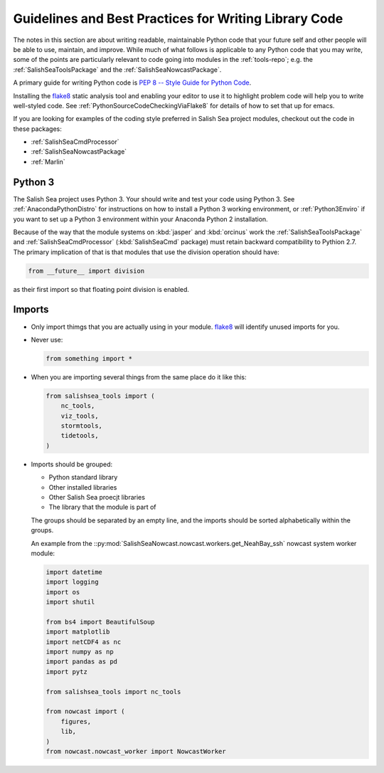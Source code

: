 .. Copyright 2013-2015 The Salish Sea MEOPAR conttributors
.. and The University of British Columbia
..
.. Licensed under the Apache License, Version 2.0 (the "License");
.. you may not use this file except in compliance with the License.
.. You may obtain a copy of the License at
..
..    http://www.apache.org/licenses/LICENSE-2.0
..
.. Unless required by applicable law or agreed to in writing, software
.. distributed under the License is distributed on an "AS IS" BASIS,
.. WITHOUT WARRANTIES OR CONDITIONS OF ANY KIND, either express or implied.
.. See the License for the specific language governing permissions and
.. limitations under the License.


.. _GuidelinesAndBestPracticesForWritingLibraryCode:

******************************************************
Guidelines and Best Practices for Writing Library Code
******************************************************

The notes in this section are about writing readable,
maintainable Python code that your future self and other people will be able to use,
maintain,
and improve.
While much of what follows is applicable to any Python code that you may write,
some of the points are particularly relevant to code going into modules in the :ref:`tools-repo`;
e.g. the :ref:`SalishSeaToolsPackage` and the :ref:`SalishSeaNowcastPackage`.

A primary guide for writing Python code is `PEP 8 -- Style Guide for Python Code`_.

.. _PEP 8 -- Style Guide for Python Code: https://www.python.org/dev/peps/pep-0008/

Installing the `flake8`_ static analysis tool and enabling your editor to use it to highlight problem code will help you to write well-styled code.
See :ref:`PythonSourceCodeCheckingViaFlake8` for details of how to set that up for emacs.

.. _flake8: https://flake8.readthedocs.org/en/latest/

If you are looking for examples of the coding style preferred in Salish Sea project modules,
checkout out the code in these packages:

* :ref:`SalishSeaCmdProcessor`
* :ref:`SalishSeaNowcastPackage`
* :ref:`Marlin`


Python 3
========

The Salish Sea project uses Python 3.
Your should write and test your code using Python 3.
See :ref:`AnacondaPythonDistro` for instructions on how to install a Python 3 working environment,
or :ref:`Python3Enviro` if you want to set up a Python 3 environment within your Anaconda Python 2 installation.

Because of the way that the module systems on :kbd:`jasper` and :kbd:`orcinus` work the :ref:`SalishSeaToolsPackage` and :ref:`SalishSeaCmdProcessor` (:kbd:`SalishSeaCmd` package) must retain backward compatibility to Pythion 2.7.
The primary implication of that is that modules that use the division operation should have:

.. code-block:: python

    from __future__ import division

as their first import so that floating point division is enabled.


Imports
=======

* Only import thimgs that you are actually using in your module.
  `flake8`_ will identify unused imports for you.

* Never use:

  .. code-block:: python

      from something import *

* When you are importing several things from the same place do it like this:

  .. code-block:: python

      from salishsea_tools import (
          nc_tools,
          viz_tools,
          stormtools,
          tidetools,
      )

* Imports should be grouped:

  * Python standard library
  * Other installed libraries
  * Other Salish Sea proecjt libraries
  * The library that the module is part of

  The groups should be separated by an empty line,
  and the imports should be sorted alphabetically within the groups.

  An example from the ::py:mod:`SalishSeaNowcast.nowcast.workers.get_NeahBay_ssh` nowcast system worker module:

  .. code-block:: python

      import datetime
      import logging
      import os
      import shutil

      from bs4 import BeautifulSoup
      import matplotlib
      import netCDF4 as nc
      import numpy as np
      import pandas as pd
      import pytz

      from salishsea_tools import nc_tools

      from nowcast import (
          figures,
          lib,
      )
      from nowcast.nowcast_worker import NowcastWorker
